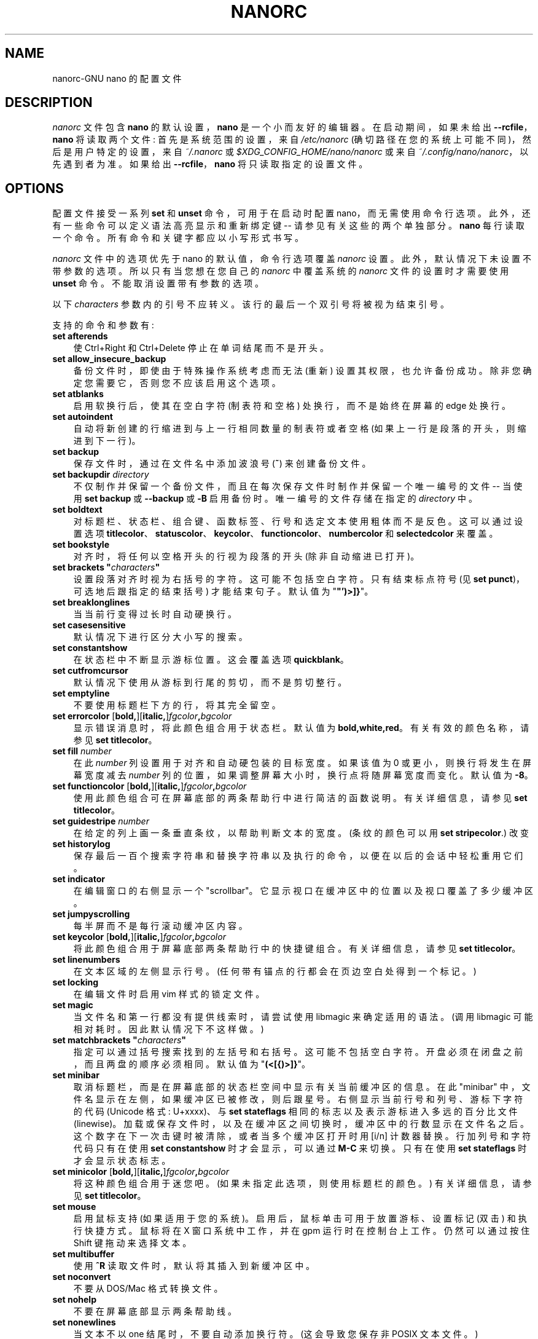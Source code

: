 .\" -*- coding: UTF-8 -*-
.\" Copyright (C) 2003-2011, 2013-2023 Free Software Foundation, Inc.
.\"
.\" This document is dual-licensed.  You may distribute and/or modify it
.\" under the terms of either of the following licenses:
.\"
.\" * The GNU General Public License, as published by the Free Software
.\"   Foundation, version 3 or (at your option) any later version.  You
.\"   should have received a copy of the GNU General Public License
.\"   along with this program.  If not, see
.\"   <https://www.gnu.org/licenses/>.
.\"
.\" * The GNU Free Documentation License, as published by the Free
.\"   Software Foundation, version 1.2 or (at your option) any later
.\"   version, with no Invariant Sections, no Front-Cover Texts, and no
.\"   Back-Cover Texts.  You should have received a copy of the GNU Free
.\"   Documentation License along with this program.  If not, see
.\"   <https://www.gnu.org/licenses/>.
.\"
.\"*******************************************************************
.\"
.\" This file was generated with po4a. Translate the source file.
.\"
.\"*******************************************************************
.TH NANORC 5 "version 7.2" "January 2023" 

.SH NAME
nanorc\-GNU nano 的配置文件

.SH DESCRIPTION
\fInanorc\fP 文件包含 \fBnano\fP 的默认设置，\fBnano\fP 是一个小而友好的编辑器。 在启动期间，如果未给出
\fB\-\-rcfile\fP，\fBnano\fP 将读取两个文件: 首先是系统范围的设置，来自 \fI/etc/nanorc\fP
(确切路径在您的系统上可能不同)，然后是用户特定的设置，来自 \fI~/.nanorc\fP 或
\fI$XDG_CONFIG_HOME/nano/nanorc\fP 或来自 \fI~/.config/nano/nanorc\fP，以先遇到者为准。 如果给出
\fB\-\-rcfile\fP，\fBnano\fP 将只读取指定的设置文件。

.SH OPTIONS
配置文件接受一系列 \fBset\fP 和 \fBunset\fP 命令，可用于在启动时配置 nano，而无需使用命令行选项。
此外，还有一些命令可以定义语法高亮显示和重新绑定键 \-\- 请参见有关这些的两个单独部分。 \fBnano\fP 每行读取一个命令。
所有命令和关键字都应以小写形式书写。
.sp
\fInanorc\fP 文件中的选项优先于 nano 的默认值，命令行选项覆盖 \fInanorc\fP 设置。 此外，默认情况下未设置不带参数的选项。
所以只有当您想在您自己的 \fInanorc\fP 中覆盖系统的 \fInanorc\fP 文件的设置时才需要使用 \fBunset\fP 命令。
不能取消设置带有参数的选项。
.sp
以下 \fIcharacters\fP 参数内的引号不应转义。 该行的最后一个双引号将被视为结束引号。
.sp
支持的命令和参数有:
.TP  3
\fBset afterends\fP
使 Ctrl+Right 和 Ctrl+Delete 停止在单词结尾而不是开头。
.TP 
\fBset allow_insecure_backup\fP
备份文件时，即使由于特殊操作系统考虑而无法 (重新) 设置其权限，也允许备份成功。 除非您确定您需要它，否则您不应该启用这个选项。
.TP 
\fBset atblanks\fP
启用软换行后，使其在空白字符 (制表符和空格) 处换行，而不是始终在屏幕的 edge 处换行。
.TP 
\fBset autoindent\fP
自动将新创建的行缩进到与上一行相同数量的制表符或者空格 (如果上一行是段落的开头，则缩进到下一行)。
.TP 
\fBset backup\fP
保存文件时，通过在文件名中添加波浪号 (\fB~\fP) 来创建备份文件。
.TP 
\fBset backupdir \fP\fIdirectory\fP
不仅制作并保留一个备份文件，而且在每次保存文件时制作并保留一个唯一编号的文件 \-\- 当使用 \fBset backup\fP 或 \fB\-\-backup\fP 或
\fB\-B\fP 启用备份时。 唯一编号的文件存储在指定的 \fIdirectory\fP 中。
.TP 
\fBset boldtext\fP
对标题栏、状态栏、组合键、函数标签、行号和选定文本使用粗体而不是反色。 这可以通过设置选项
\fBtitlecolor\fP、\fBstatuscolor\fP、\fBkeycolor\fP、\fBfunctioncolor\fP、\fBnumbercolor\fP 和
\fBselectedcolor\fP 来覆盖。
.TP 
\fBset bookstyle\fP
对齐时，将任何以空格开头的行视为段落的开头 (除非自动缩进已打开)。
.TP 
\fBset brackets "\fP\fIcharacters\fP\fB"\fP
设置段落对齐时视为右括号的字符。 这可能不包括空白字符。 只有结束标点符号 (见 \fBset punct\fP)，可选地后跟指定的结束括号) 才能结束句子。
默认值为 "\fB"')>]}\fP"。
.TP 
\fBset breaklonglines\fP
当当前行变得过长时自动硬换行。
.TP 
\fBset casesensitive\fP
默认情况下进行区分大小写的搜索。
.TP 
\fBset constantshow\fP
在状态栏中不断显示游标位置。 这会覆盖选项 \fBquickblank\fP。
.TP 
\fBset cutfromcursor\fP
默认情况下使用从游标到行尾的剪切，而不是剪切整行。
.TP 
\fBset emptyline\fP
不要使用标题栏下方的行，将其完全留空。
.TP 
\fBset errorcolor \fP[\fBbold,\fP][\fBitalic,\fP]\fIfgcolor\fP\fB,\fP\fIbgcolor\fP
显示错误消息时，将此颜色组合用于状态栏。 默认值为 \fBbold,white,red\fP。 有关有效的颜色名称，请参见 \fBset titlecolor\fP。
.TP 
\fBset fill \fP\fInumber\fP
在此 \fInumber\fP 列设置用于对齐和自动硬包装的目标宽度。 如果该值为 0 或更小，则换行将发生在屏幕宽度减去 \fInumber\fP
列的位置，如果调整屏幕大小时，换行点将随屏幕宽度而变化。 默认值为 \fB\-8\fP。
.TP 
\fBset functioncolor \fP[\fBbold,\fP][\fBitalic,\fP]\fIfgcolor\fP\fB,\fP\fIbgcolor\fP
使用此颜色组合可在屏幕底部的两条帮助行中进行简洁的函数说明。 有关详细信息，请参见 \fBset titlecolor\fP。
.TP 
\fBset guidestripe \fP\fInumber\fP
在给定的列上画一条垂直条纹，以帮助判断文本的宽度。 (条纹的颜色可以用 \fBset stripecolor\fP.) 改变
.TP 
\fBset historylog\fP
保存最后一百个搜索字符串和替换字符串以及执行的命令，以便在以后的会话中轻松重用它们。
.TP 
\fBset indicator\fP
在编辑窗口的右侧显示一个 "scrollbar"。 它显示视口在缓冲区中的位置以及视口覆盖了多少缓冲区。
.TP 
\fBset jumpyscrolling\fP
每半屏而不是每行滚动缓冲区内容。
.TP 
\fBset keycolor \fP[\fBbold,\fP][\fBitalic,\fP]\fIfgcolor\fP\fB,\fP\fIbgcolor\fP
将此颜色组合用于屏幕底部两条帮助行中的快捷键组合。 有关详细信息，请参见 \fBset titlecolor\fP。
.TP 
\fBset linenumbers\fP
在文本区域的左侧显示行号。 (任何带有锚点的行都会在页边空白处得到一个标记。)
.TP 
\fBset locking\fP
在编辑文件时启用 vim 样式的锁定文件。
.TP 
\fBset magic\fP
当文件名和第一行都没有提供线索时，请尝试使用 libmagic 来确定适用的语法。 (调用 libmagic 可能相对耗时。因此默认情况下不这样做。)
.TP 
\fBset matchbrackets "\fP\fIcharacters\fP\fB"\fP
指定可以通过括号搜索找到的左括号和右括号。 这可能不包括空白字符。 开盘必须在闭盘之前，而且两盘的顺序必须相同。 默认值为
"\fB(<[{)>]}\fP"。
.TP 
\fBset minibar\fP
取消标题栏，而是在屏幕底部的状态栏空间中显示有关当前缓冲区的信息。 在此 "minibar" 中，文件名显示在左侧，如果缓冲区已被修改，则后跟星号。
右侧显示当前行号和列号、游标下字符的代码 (Unicode 格式: U+xxxx)、与 \fBset stateflags\fP
相同的标志以及表示游标进入多远的百分比文件 (linewise)。 加载或保存文件时，以及在缓冲区之间切换时，缓冲区中的行数显示在文件名之后。
这个数字在下一次击键时被清除，或者当多个缓冲区打开时用 [i/n] 计数器替换。 行加列号和字符代码只有在使用 \fBset constantshow\fP
时才会显示，可以通过 \fBM\-C\fP 来切换。 只有在使用 \fBset stateflags\fP 时才会显示状态标志。
.TP 
\fBset minicolor \fP[\fBbold,\fP][\fBitalic,\fP]\fIfgcolor\fP\fB,\fP\fIbgcolor\fP
将这种颜色组合用于迷您吧。 (如果未指定此选项，则使用标题栏的颜色。) 有关详细信息，请参见 \fBset titlecolor\fP。
.TP 
\fBset mouse\fP
启用鼠标支持 (如果适用于您的系统)。 启用后，鼠标单击可用于放置游标、设置标记 (双击) 和执行快捷方式。 鼠标将在 X 窗口系统中工作，并在 gpm
运行时在控制台上工作。 仍然可以通过按住 Shift 键拖动来选择文本。
.TP 
\fBset multibuffer\fP
使用 \fB^R\fP 读取文件时，默认将其插入到新缓冲区中。
.TP 
\fBset noconvert\fP
不要从 DOS/Mac 格式转换文件。
.TP 
\fBset nohelp\fP
不要在屏幕底部显示两条帮助线。
.TP 
\fBset nonewlines\fP
当文本不以 one 结尾时，不要自动添加换行符。 (这会导致您保存非 POSIX 文本文件。)
.TP 
\fBset nowrap\fP
已弃用的选项，因为它已成为默认设置。 需要时，请改用 \fBunset breaklonglines\fP。
.TP 
\fBset numbercolor \fP[\fBbold,\fP][\fBitalic,\fP]\fIfgcolor\fP\fB,\fP\fIbgcolor\fP
将此颜色组合用于行号。 有关详细信息，请参见 \fBset titlecolor\fP。
.TP 
\fBset operatingdir \fP\fIdirectory\fP
\fBnano\fP 只会读写 \fIdirectory\fP 及其子目录中的文件。 此外，当前目录更改为此处，因此从该目录插入文件。
默认情况下，操作目录特性是关闭的。
.TP 
\fBset positionlog\fP
在编辑会话之间保存文件的游标位置。 为 200 个最近编辑的文件记住游标位置。
.TP 
\fBset preserve\fP
保留 XON 和 XOFF 键 (\fB^Q\fP 和 \fB^S\fP)。
.TP 
\fBset promptcolor \fP[\fBbold,\fP][\fBitalic,\fP]\fIfgcolor\fP\fB,\fP\fIbgcolor\fP
将此颜色组合用于提示栏。 (如果未指定此选项，则使用标题栏的颜色。) 有关详细信息，请参见 \fBset titlecolor\fP。
.TP 
\fBset punct "\fP\fIcharacters\fP\fB"\fP
设置段落对齐时视为结束标点符号的字符。 这可能不包括空白字符。 只有指定的结束标点符号，可选地后跟结束括号 (见
\fBbrackets\fP)，可以结束句子。 默认值为 "\fB!.?\fP"。
.TP 
\fBset quickblank\fP
使状态栏消息在 1 次击键后消失，而不是 20 次后消失。 请注意，选项 \fBconstantshow\fP 会覆盖它。 When option
\fBminibar\fP or \fBzero\fP is in effect, \fBquickblank\fP makes a message disappear
after 0.8 seconds instead of after the default 1.5 seconds.
.TP 
\fBset quotestr "\fP\fIregex\fP\fB"\fP
设置用于匹配行的引用部分的正则表达式。 默认值为 "\fB^([\ \et]*([!#%:;>|}]|//))+\fP"。 (请注意，\fB\et\fP
代表一个实际的制表符。) 这使得在撰写电子邮件时重新调整引用文本块以及在编写源代码时重新包装行注释块成为可能。
.TP 
\fBset rawsequences\fP
直接解释转义序列，而不是让 \fBncurses\fP 翻译它们。 (如果您需要此选项才能使某些密钥正常工作，则意味着所使用的 terminfo
终端描述与终端的实际行为不完全匹配。例如，当您通过 ssh 进入 BSD 机器时，可能会发生这种情况。) 使用此选项禁用 \fBnano\fP's 鼠标支持。
.TP 
\fBset rebinddelete\fP
以不同方式解释 Delete 和 Backspace 键，以便 Backspace 和 Delete 都能正常工作。 只有当您的系统上
Backspace 的作用类似于 Delete 或 Delete 的作用类似于 Backspace 时，您才应使用此选项。
.TP 
\fBset regexp\fP
默认情况下进行正则表达式搜索。 \fBnano\fP 中的正则表达式属于扩展类型 (ERE)。
.TP 
\fBset saveonexit\fP
退出 (\fB^X\fP) 时自动保存更改的缓冲区; 不要提示。
.TP 
\fBset scrollercolor \fP\fIfgcolor\fP\fB,\fP\fIbgcolor\fP
将此颜色组合用于指标别名 "scrollbar"。 (在链接到早于 0.55 版本的 libvte 的最终模拟器上，在此处使用背景颜色无法正常工作。)
有关更多详细信息，请参见 \fBset titlecolor\fP。
.TP 
\fBset selectedcolor \fP[\fBbold,\fP][\fBitalic,\fP]\fIfgcolor\fP\fB,\fP\fIbgcolor\fP
将此颜色组合用于所选文本。 有关详细信息，请参见 \fBset titlecolor\fP。
.TP 
\fBset showcursor\fP
将游标放在文件浏览器中突出显示的项目上，并在帮助查看器中显示游标，以帮助盲文用户和视力不佳的人。
.TP 
\fBset smarthome\fP
让 Home 键更智能。 当 Home 在一行中非空白字符的开头以外的任何地方按下时，游标将跳到该开头 (向前或向后)。
如果游标已经在该位置，它将跳转到该行的真正开头。
.TP 
\fBset softwrap\fP
在多个屏幕行上显示超过屏幕宽度的行。 (您可以通过同时使用 \fBset atblanks\fP.) 使这种软包装发生在空白处，而不是粗鲁地出现在屏幕的
edge 处
.TP 
\fBset speller "\fP\fIprogram\fP [\fIargument \fP...]\fB"\fP
使用给定的 \fIprogram\fP 进行拼写检查和更正，而不是使用调用 \fBhunspell\fP(1) 或 \fBspell\fP(1) 的内置校正器。
.TP 
\fBset spotlightcolor \fP[\fBbold,\fP][\fBitalic,\fP]\fIfgcolor\fP\fB,\fP\fIbgcolor\fP
使用此颜色组合突出显示搜索匹配项。 默认值为 \fBblack,lightyellow\fP。 有关有效的颜色名称，请参见 \fBset titlecolor\fP。
.TP 
\fBset stateflags\fP
使用屏幕的右上角显示一些状态标志: 自动缩进时为 \fBI\fP，标记打开时为 \fBM\fP，硬换行时为 \fBL\fP (打断长行)，录制宏时为 \fBR\fP，软缩进时为
\fBS\fP 包装。 修改缓冲区时，标题栏中央的文件名后会显示一个星号 (\fB*\fP)。
.TP 
\fBset statuscolor \fP[\fBbold,\fP][\fBitalic,\fP]\fIfgcolor\fP\fB,\fP\fIbgcolor\fP
将此颜色组合用于状态栏。 有关详细信息，请参见 \fBset titlecolor\fP。
.TP 
\fBset stripecolor \fP[\fBbold,\fP][\fBitalic,\fP]\fIfgcolor\fP\fB,\fP\fIbgcolor\fP
将此颜色组合用于垂直引导条纹。 有关详细信息，请参见 \fBset titlecolor\fP。
.TP 
\fBset tabsize \fP\fInumber\fP
使用 \fInumber\fP 列的制表符大小。 \fInumber\fP 的值必须大于 0。 默认值为 \fB8\fP。
.TP 
\fBset tabstospaces\fP
将每个键入的制表符转换为空格 \-\- 转换为该位置的制表符将占用的空格数。
.TP 
\fBset titlecolor \fP[\fBbold,\fP][\fBitalic,\fP]\fIfgcolor\fP\fB,\fP\fIbgcolor\fP
将此颜色组合用于标题栏。 前景色和背景色的有效名称是:
\fBred\fP、\fBgreen\fP、\fBblue\fP、\fBmagenta\fP、\fByellow\fP、\fBcyan\fP、\fBwhite\fP 和 \fBblack\fP。
这八个名称中的每一个都可以以单词 \fBlight\fP 为前缀，以获得该颜色的更亮版本。 \fBgrey\fP 或 \fBgray\fP 可用作
\fBlightblack\fP 的同义词。 在可以做至少 256 种颜色的最终模拟器上，其他有效 (但不可前缀) 颜色名称是:
\fBpink\fP、\fBpurple\fP、\fBmauve\fP、\fBlagoon\fP、\fBmint\fP、\fBlime\fP、\fBpeach\fP、\fBorange\fP、\fBlatte\fP、\fBrosy\fP、\fBbeet\fP、\fBplum\fP、\fBsea\fP、\fBsky\fP、\fBslate\fP,
\fBteal\fP, \fBsage\fP, \fBbrown\fP, \fBocher\fP, \fBsand\fP, \fBtawny\fP, \fBbrick\fP,
\fBcrimson\fP, and \fBnormal\fP\-\- 其中 \fBnormal\fP 表示默认的前景色或背景色。 在此类仿真器上，颜色也可以指定为前缀为
\fB#\fP 的三位十六进制数，这些数字分别代表红色、绿色和蓝色的数量。 这告诉 \fBnano\fP 从可用调色板中选择接近给定值的颜色。

"\fIfgcolor\fP" 或 "\fB,\fP\fIbgcolor\fP" 中的任何一个都可以省略，并且可以在这对之前加上 \fBbold\fP 或者 \fBitalic\fP
(用逗号分隔) 以获得粗体或者倾斜字体，如果您的终端可以做到这些。
.TP 
\fBset trimblanks\fP
当发生自动硬换行或文本对齐时，从换行中删除尾随空格。
.TP 
\fBset unix\fP
默认以 Unix 格式保存文件。 这会覆盖 nano 以其具有的格式保存文件的默认行为。 (当您还使用 \fBset noconvert\fP.)
时，此选项无效
.TP 
\fBset whitespace "\fP\fIcharacters\fP\fB"\fP
设置用于指示制表符和空格存在的两个字符。 它们必须是单列字符。 UTF\-8 语言环境的默认对是 "\fB\[Fc]\[md]\fP"，其他语言环境的默认对是
"\fB>.\fP"。
.TP 
\fBset wordbounds\fP
通过将标点符号视为单词的一部分来以不同方式检测单词边界。
.TP 
\fBset wordchars "\fP\fIcharacters\fP\fB"\fP
指定哪些其他字符 (除了正常的字母数字字符) 应被视为单词的一部分。 使用此选项时，您可能想要取消设置 \fBwordbounds\fP。
.TP 
\fBset zap\fP
让未修改的 Backspace 或 Delete 擦除标记区域 (而不是单个字符，并且不影响 cutbuffer)。
.TP 
\fBset zero\fP
隐藏界面的所有元素 (标题栏、状态栏和帮助行) 并使用终端的所有行来显示缓冲区的内容。 状态栏仅在有重要消息时出现，并在 1.5
秒后或下一次击键时消失。 使用 \fBM\-Z\fP 可以切换标题栏和状态栏。 带有 \fBM\-X\fP 的帮助行。

.SH NOTES
选项 \fBset suspendable\fP 已被删除。 默认情况下启用暂停，可通过 \fB^T^Z\fP 访问。 (如果您想要一个普通的 \fB^Z\fP 来暂停
nano，请将 \fBbind ^Z suspend main\fP 添加到您的 nanorc。)

.SH "SYNTAX HIGHLIGHTING"
为文件的不同语法元素着色是通过正则表达式完成的 (请参见下面的 \fBcolor\fP 命令)。
这本质上是不完美的，因为正则表达式不够强大，无法完全解析文件。 尽管如此，正则表达式可以做很多事情，而且制作起来也很容易，所以非常适合像 \fBnano\fP
这样的小编辑器。
.sp
\fBnano\fP 中的所有正则表达式都是 POSIX 扩展正则表达式。 这意味着 \fB.\fP、\fB?\fP、\fB*\fP、\fB+\fP、\fB^\fP、\fB$\fP
和其他几个字符是特殊字符。 句点 \fB.\fP 匹配任意单个字符，\fB?\fP 表示前面的项是可选的，\fB*\fP 表示前面的项可以匹配零次或多次，\fB+\fP
表示前面的项必须匹配一次或多次，\fB^\fP 匹配一行的开头，\fB$\fP 匹配词尾，\fB\e<\fP 匹配词首，\fB\e>\fP 词尾，\fB\es\fP
匹配空格。 这也意味着向前看和向后看是不可能的。 完整的解释可以在 GNU grep: \fBman grep\fP 的手册页中找到。
.sp
\fBnanorc\fP 文件中的每个正则表达式都应该用双引号 (\fB""\fP) 括起来。 多个正则表达式可以通过用空格分隔在一行中彼此跟随。
这意味着正则表达式不能包含后跟空格的双引号。 当您在正则表达式中需要此组合时，双引号或空格应放在方括号 (\fB[]\fP) 之间。
.sp
对于每种文件，可以通过以下命令定义单独的语法:
.TP 
\fBsyntax\fP\fI name \fP[\fB"\fP\fIfileregex\fP\fB" \fP...]
使用此 \fIname\fP 开始语法定义。 所有后续 \fBcolor\fP 和其他此类命令都将添加到此语法中，直到遇到新的 \fBsyntax\fP 命令。
.sp
运行 \fBnano\fP 时，如果当前文件名与扩展正则表达式 \fIfileregex\fP 匹配，则此语法将自动激活。 或者可以使用 \fB\-Y\fP 或
\fB\-\-syntax\fP 命令行选项后跟 \fIname\fP 显式激活语法。
.sp
语法 \fBdefault\fP 很特殊: 它不需要 \fIfileregex\fP，并且适用于不匹配任何语法正则表达式的文件。 保留语法 \fBnone\fP;
在命令行上指定它与根本没有语法相同。
.TP 
\fBheader "\fP\fIregex\fP\fB" \fP...
如果从所有定义的语法中没有 \fIfileregex\fP 匹配，则将此 \fIregex\fP (或正则表达式)
与当前文件的第一行进行比较，以确定是否应将此语法用于它。
.TP 
\fBmagic "\fP\fIregex\fP\fB" \fP...
如果没有 \fIfileregex\fP 匹配，也没有 \fBheader\fP regex 匹配，则将此 \fIregex\fP (或正则表达式) 与查询
\fBmagic\fP 数据库中有关当前文件的结果进行比较，以确定是否应该对其使用此语法。 (此功能仅在系统上安装了 \fBlibmagic\fP
时有效，否则将被忽略。)
.TP 
\fBformatter\fP\fI program \fP[\fIargument \fP...]
对当前缓冲区的全部内容运行给定的 \fIprogram\fP。
.TP 
\fBlinter\fP\fI program \fP[\fIargument \fP...]
使用给定的 \fIprogram\fP 对当前缓冲区运行语法检查。
.TP 
\fBcomment "\fP\fIstring\fP\fB"\fP
使用给定的 \fIstring\fP 来注释和取消注释行。 如果字符串包含竖，字符串，或竖，字符串，字符 (\fB|\fP)，则指定括号式注释;
例如，"\fB/*|*/\fP" 用于 CSS 文件。 竖线之前的字符添加到行的前面，竖线之后的字符追加到行的末尾。
如果不存在管道字符，则在前面加上完整的字符串; 例如，"\fB#\fP" 代表 Python 文件。 如果指定了空双引号，则禁用
comment/uncomment 函数; 例如，"" 表示 JSON。 默认值为 "\fB#\fP"。
.TP 
\fBtabgives "\fP\fIstring\fP\fB"\fP
使 <Tab> 密钥产生给定的 \fIstring\fP。 对于像 Python 这样只想看到缩进空格的语言很有用。 这会覆盖
\fBtabstospaces\fP 选项的设置。
.TP 
\fBcolor \fP[\fBbold,\fP][\fBitalic,\fP]\fIfgcolor\fP\fB,\fP\fIbgcolor\fP\fB "\fP\fIregex\fP\fB" \fP...
使用给定的前景色和背景色绘制与扩展正则表达式 \fIregex\fP 匹配的所有文本片段，必须至少指定其中一种。 有效的颜色名称是:
\fBred\fP、\fBgreen\fP、\fBblue\fP、\fBmagenta\fP、\fByellow\fP、\fBcyan\fP、\fBwhite\fP 和 \fBblack\fP。
这八个名称中的每一个都可以以单词 \fBlight\fP 为前缀，以获得该颜色的更亮版本。 \fBgrey\fP 或 \fBgray\fP 可用作
\fBlightblack\fP 的同义词。 在可以做至少 256 种颜色的最终模拟器上，其他有效 (但不可前缀) 颜色名称是:
\fBpink\fP、\fBpurple\fP、\fBmauve\fP、\fBlagoon\fP、\fBmint\fP、\fBlime\fP、\fBpeach\fP、\fBorange\fP、\fBlatte\fP、\fBrosy\fP、\fBbeet\fP、\fBplum\fP、\fBsea\fP、\fBsky\fP、\fBslate\fP,
\fBteal\fP, \fBsage\fP, \fBbrown\fP, \fBocher\fP, \fBsand\fP, \fBtawny\fP, \fBbrick\fP,
\fBcrimson\fP, and \fBnormal\fP\-\- 其中 \fBnormal\fP 表示默认的前景色或背景色。 在此类仿真器上，颜色也可以指定为前缀为
\fB#\fP 的三位十六进制数，这些数字分别代表红色、绿色和蓝色的数量。 这告诉 \fBnano\fP 从可用调色板中选择接近给定值的颜色。

颜色对可以在 \fBbold\fP 或者 \fBitalic\fP 之前 (用逗号分隔) 以获得粗体或者倾斜字体，如果您的终端可以做到这些。
.sp
所有着色命令都按照指定的顺序应用，这意味着后面的命令可以重新着色之前着色的内容。
.TP 
\fBicolor \fP[\fBbold,\fP][\fBitalic,\fP]\fIfgcolor\fP\fB,\fP\fIbgcolor\fP\fB "\fP\fIregex\fP\fB" \fP...
同上，只是匹配不区分大小写。
.TP 
\fBcolor \fP[\fBbold,\fP][\fBitalic,\fP]\fIfgcolor\fP\fB,\fP\fIbgcolor\fP\fB start="\fP\fIfromrx\fP\fB" end="\fP\fItorx\fP\fB"\fP
使用给定的前景色和背景色绘制所有开头与扩展正则表达式 \fIfromrx\fP 匹配且结尾与扩展正则表达式 \fItorx\fP
匹配的文本片段，必须至少指定其中一种。 这意味着，在 \fIfromrx\fP 的初始实例之后，直到 \fItorx\fP 的第一个实例的所有文本都将被着色。
这允许语法突出显示跨越多行。
.TP 
\fBicolor \fP[\fBbold,\fP][\fBitalic,\fP]\fIfgcolor\fP\fB,\fP\fIbgcolor\fP\fB start="\fP\fIfromrx\fP\fB" end="\fP\fItorx\fP\fB"\fP
同上，只是匹配不区分大小写。
.TP 
\fBinclude "\fP\fIsyntaxfile\fP\fB"\fP
从 \fIsyntaxfile\fP 中读入独立的颜色语法。 请注意，\fIsyntaxfile\fP 可能只包含上述命令，从 \fBsyntax\fP 到
\fBicolor\fP。
.TP 
\fBextendsyntax\fP\fI name command argument \fP...
使用另一个 \fIcommand\fP 扩展先前定义为 \fIname\fP 的语法。 这允许将新的
\fBcolor\fP、\fBicolor\fP、\fBheader\fP、\fBmagic\fP、\fBformatter\fP、\fBlinter\fP、\fBcomment\fP 或
\fBtabgives\fP 命令添加到一个已经定义的语法中 \-\- 当您想稍微改进一个系统安装文件 (通常是不可写)。

.SH "REBINDING KEYS"
可以通过以下三个命令更改键绑定:
.RS 3
.TP 
\fBbind\fP\fI key function menu\fP
将给定的 \fIkey\fP 重新绑定到给定的 \fImenu\fP 中的给定的 \fIfunction\fP (或者在使用 \fBall\fP 时存在函数的所有菜单中)。
.TP 
\fBbind\fP\fI key \fP\fB"\fP\fIstring\fP\fB"\fP\fI menu\fP
使给定的 \fIkey\fP 在给定的 \fImenu\fP 中产生给定的 \fIstring\fP (或在使用 \fBall\fP 时在该键存在的所有菜单中)。
除了字面量文本或者控制代码，\fIstring\fP 可能在大括号之间包含函数名称。 当键入键时将调用这些函数。 要包含字面量开口大括号，请使用
\fB{{}\fP。
.TP 
\fBunbind\fP\fI key menu\fP
将给定的 \fIkey\fP 与给定的 \fImenu\fP (或使用 \fBall\fP 时存在该键的所有菜单) 解除绑定。
.RE
.sp
请注意，\fBbind \fP\fIkey\fP \fB"{\fP\fIfunction\fP\fB}"\fP \fImenu\fP 等同于 \fBbind \fP\fIkey\fP
\fIfunction\fP \fImenu\fP，除了对于后一种形式，\fBnano\fP 将在启动时检查给定 \fImenu\fP 中 \fIfunction\fP 的可用性
(如果不存在则报告错误)，而对于第一个表单 \fBnano\fP 将在执行时检查 \fIfunction\fP 是否存在，但不会检查它在当前菜单中是否有意义。
用户必须注意花括号 (或它们的任何序列) 之间的函数名称是合适的。 如果不是，可能会导致奇怪的行为。

.TP 
The format of \fIkey\fP should be one of:
.RS 3
.TP  7
\fB^\fP\fIX\fP
其中 \fIX\fP 是拉丁字母，或几个 ASCII 字符 (@、]、\e、^、_) 之一，或单词 "Space"。 示例: ^C。
.TP 
\fBM\-\fP\fIX\fP
其中 \fIX\fP 是除 [之外的任何 ASCII 字符，或单词 "Space"。 示例: M\-8。
.TP 
\fBSh\-M\-\fP\fIX\fP
其中 \fIX\fP 是一个拉丁字母。 示例: Sh\-MU。 默认情况下，每个 Meta + 字母击键与相应的 Shift+Meta + 字母相同。
但是，当进行任何 Shift+Meta 绑定时，对于所有字母，情况将不再如此。
.TP 
\fBF\fP\fIN\fP
其中 \fIN\fP 是 1 到 24 之间的数值。 示例: F10。 (通常，\fBF13\fP 到 \fBF24\fP 可以通过 Shift 键入为 \fBF1\fP 到
\fBF12\fP。)
.TP 
\fBIns\fP or \fBDel\fP.
.RE
.sp
重新绑定 \fB^M\fP (Enter) 或 \fB^I\fP (Tab) 可能不是一个好主意。 重新绑定 \fB^[\fP (Esc)
是不可能的，因为它的键码是元击键和转义序列的起始字节。 无法重新绑定任何专用的游标移动键 (箭头、Home、End、PageUp 和
PageDown)。 在某些终端上，不可能重新绑定 \fB^H\fP (除非使用 \fB\-\-raw\fP)，因为它的键码与 Backspace 键的键码相同。

.TP 
Valid \fIfunction\fP names to be bound are:
.RS 3
.TP  2
\fBhelp\fP
调用帮助查看器。
.TP 
\fBcancel\fP
取消当前命令。
.TP 
\fBexit\fP
从程序中退出 (或从帮助查看器或文件浏览器中退出)。
.TP 
\fBwriteout\fP
将当前缓冲区写入磁盘，询问名称。
.TP 
\fBsavefile\fP
在不提示的情况下将当前文件写入磁盘。
.TP 
\fBinsert\fP
将文件插入当前缓冲区 (在当前游标位置)，或在设置选项 \fBmultibuffer\fP 时插入新缓冲区。
.TP 
\fBwhereis\fP
开始向前搜索当前缓冲区中的文本 \-\- 或者在文件浏览器中搜索与当前列表中的字符串匹配的文件名。
.TP 
\fBwherewas\fP
开始向后搜索当前缓冲区中的文本 \-\- 或者在文件浏览器中搜索与当前列表中的字符串匹配的文件名。
.TP 
\fBfindprevious\fP
向后搜索下一个匹配项。
.TP 
\fBfindnext\fP
向前搜索下一个匹配项。
.TP 
\fBreplace\fP
以交互方式替换当前缓冲区中的文本。
.TP 
\fBcut\fP
剪切并存储当前行 (或标记区域)。
.TP 
\fBcopy\fP
复制当前行 (或标记区域) 而不删除它。
.TP 
\fBpaste\fP
将当前存储的文本粘贴到当前游标位置的当前缓冲区中。
.TP 
\fBzap\fP
丢弃当前行 (或标记区域)。 (此函数默认绑定 <Meta+Delete>.)
.TP 
\fBchopwordleft\fP
从游标位置删除到前一个单词的开头。 (这个函数默认绑定到 <Shift+Ctrl+Delete>，如果您的最终端为
<Ctrl+Backspace> 生成 \fB^H\fP，您可以通过重新绑定 \fB^H\fP 到这个函数来让
<Ctrl+Backspace> 删除游标左边的单词。)
.TP 
\fBchopwordright\fP
从游标位置删除到下一个单词的开头。 (此函数默认绑定 <Ctrl+Delete>.)
.TP 
\fBcutrestoffile\fP
剪切从游标位置到缓冲区末尾的所有文本。
.TP 
\fBmark\fP
在当前位置设置标记，开始选择文本。 或者，当它被设置时，取消设置标记。
.TP 
\fBlocation\fP
报告游标在缓冲区中的当前位置: 行、列和字符位置。
.TP 
\fBwordcount\fP
计算并在状态栏上报告当前缓冲区 (或标记区域) 中的行数、单词数和字符数。
.TP 
\fBexecute\fP
提示执行程序。 程序的输出将被插入到当前缓冲区 (或在切换 \fBM\-F\fP 时插入到新缓冲区)。
.TP 
\fBspeller\fP
调用拼写检查程序，可以是默认的 \fBhunspell\fP(1) 或 GNU \fBspell\fP(1)，也可以是 \fB\-\-speller\fP 或 \fBset speller\fP 定义的程序。
.TP 
\fBformatter\fP
调用全缓冲区处理程序 (如果活动语法定义了一个)。 (当前缓冲区被写入临时文件，程序在其上运行，然后临时文件被读回，替换缓冲区的内容。)
.TP 
\fBlinter\fP
调用语法检查程序 (如果活动语法定义了一个)。 如果此程序生成 "filename:linenum:charnum: some message"
形式的行，则游标将放在上述文件中的指示位置，同时在状态栏上显示 "some message"。 您可以使用 <PgUp> 和
<PgDn> 在消息之间移动，并使用 \fB^C\fP 或 <Enter> 离开 linting 模式。
.TP 
\fBjustify\fP
对齐当前段落 (或标记区域)。 一个段落是一组连续的行，除了可能的第一行之外，所有行都具有相同的缩进。
段落的开头由这个具有不同缩进的单独行或由前面的空行检测。
.TP 
\fBfulljustify\fP
对齐整个当前缓冲区 (或标记区域)。
.TP 
\fBindent\fP
缩进 (向右移动) 当前行或标记的行。
.TP 
\fBunindent\fP
取消缩进 (向左移动) 当前行或标记的行。
.TP 
\fBcomment\fP
使用活动语法中指定的注释样式注释或取消注释当前行或标记的行。
.TP 
\fBcomplete\fP
将游标前的片段 (如果可能) 完成为在当前缓冲区中其他地方找到的完整单词。
.TP 
\fBleft\fP
向左移动一个位置 (在编辑器或浏览器中)。
.TP 
\fBright\fP
向右移动一个位置 (在编辑器或浏览器中)。
.TP 
\fBup\fP
排成一行 (在编辑器或浏览器中)。
.TP 
\fBdown\fP
向下一行 (在编辑器或浏览器中)。
.TP 
\fBscrollup\fP
如果可能，将视口向上滚动一行 (意味着文本向下滑动)，同时将游标保持在相同的文本位置。 (此函数默认绑定到 <Alt+Up>。如果
<Alt+Up> 在您的 Linux 控制台上什么都不做，请参见常见问题解答:
.UR https://nano\-editor.org/dist/latest/faq.html#4.1
.UE .)
.TP 
\fBscrolldown\fP
如果可能，将视口向下滚动一行 (意味着文本向上滑动)，同时将游标保持在相同的文本位置。 (此函数默认绑定 <Alt+Down>.)
.TP 
\fBcenter\fP
将游标所在的行滚动到屏幕中间。
.TP 
\fBprevword\fP
将游标移动到前一个单词的开头。
.TP 
\fBnextword\fP
将游标移动到下一个单词的开头。
.TP 
\fBhome\fP
将游标移动到当前行的开头。
.TP 
\fBend\fP
将游标移动到当前行的末尾。
.TP 
\fBbeginpara\fP
将游标移动到当前段落的开头。
.TP 
\fBendpara\fP
将游标移动到当前段落的末尾。
.TP 
\fBprevblock\fP
将游标移动到当前或前一个文本块的开头。 (块由一个或多个空行分隔。)
.TP 
\fBnextblock\fP
将游标移动到下一个文本块的开头。
.TP 
\fBpageup\fP
上升一屏。
.TP 
\fBpagedown\fP
向下一屏。
.TP 
\fBfirstline\fP
转到文件的第一行。
.TP 
\fBlastline\fP
转到文件的最后一行。
.TP 
\fBgotoline\fP
转到特定行 (如果指定，则转到列)。 Negative 数字从文件末尾 (和行尾) 开始计数。
.TP 
\fBfindbracket\fP
将游标移动到与游标下的 (pairs) 匹配的方括号 (或大括号或圆括号等)。 请参见 \fBset matchbrackets\fP。
.TP 
\fBanchor\fP
在当前行放置一个锚点，或者在已经存在时将其移除。 (当行号被激活时，锚是可见的。)
.TP 
\fBprevanchor\fP
转到当前行之前的第一个锚点。
.TP 
\fBnextanchor\fP
转到当前行之后的第一个锚点。
.TP 
\fBprevbuf\fP
当多个缓冲区打开时，切换到前一个缓冲区的 editing/viewing。
.TP 
\fBnextbuf\fP
当多个缓冲区打开时，切换到下一个缓冲区 editing/viewing。
.TP 
\fBverbatim\fP
将下一个击键逐字插入文件，或在键入十六进制数字时开始 Unicode 输入。
.TP 
\fBtab\fP
在当前游标位置插入一个制表符。
.TP 
\fBenter\fP
在当前行下方插入一个新行。
.TP 
\fBdelete\fP
删除游标下的字符。
.TP 
\fBbackspace\fP
删除游标前的字符。
.TP 
\fBrecordmacro\fP
开始记录击键 \- 击键存储为宏。 已经录制时，录制停止。
.TP 
\fBrunmacro\fP
重播上次录制宏的击键。
.TP 
\fBundo\fP
撤消上次执行的文本操作 (添加文本、删除文本等)。
.TP 
\fBredo\fP
重做上次撤消的操作 (即撤消撤消操作)。
.TP 
\fBrefresh\fP
刷新屏幕。
.TP 
\fBsuspend\fP
暂停编辑器并将控制返回给 shell (直到您告诉进程使用 \fBfg\fP) 恢复执行。
.TP 
\fBcasesens\fP
切换 searching/replacing 是忽略还是尊重给定字符的大小写。
.TP 
\fBregexp\fP
切换 searching/replacing 是使用字面量字符串还是正则表达式。
.TP 
\fBbackwards\fP
切换 searching/replacing 是向前还是向后。
.TP 
\fBolder\fP
在出现提示时检索先前的 (earlier) 条目。
.TP 
\fBnewer\fP
在出现提示时检索下一个 (later) 条目。
.TP 
\fBflipreplace\fP
在搜索内容和替换内容之间切换。
.TP 
\fBflipgoto\fP
在搜索文本和定位行号之间切换。
.TP 
\fBflipexecute\fP
在插入文件和执行命令之间切换。
.TP 
\fBflippipe\fP
执行命令时，切换当前缓冲区 (或标记区域) 是否通过管道传输到命令。
.TP 
\fBflipnewbuffer\fP
在插入当前缓冲区和插入新的空缓冲区之间切换。
.TP 
\fBflipconvert\fP
读取文件时，在转换和不转换 DOS/Mac 格式之间切换。 转换是默认的。
.TP 
\fBdosformat\fP
写入文件时，切换到写入 DOS 格式 (CR/LF)。
.TP 
\fBmacformat\fP
写入文件时，切换为写入 Mac 格式。
.TP 
\fBappend\fP
写入文件时，追加到末尾而不是覆盖。
.TP 
\fBprepend\fP
写入文件时，'prepends' (在开头写入) 而不是覆盖。
.TP 
\fBbackup\fP
写入文件时，创建当前文件的备份。
.TP 
\fBdiscardbuffer\fP
当要写入文件时，丢弃当前缓冲区而不保存。 (此函数仅在选项 \fB\-\-saveonexit\fP 生效时默认绑定。)
.TP 
\fBbrowser\fP
启动文件浏览器 (在读取文件和写出菜单中)，允许从列表中选择文件。
.TP 
\fBgotodir\fP
转到要指定的目录，允许浏览文件系统中的任何位置。
.TP 
\fBfirstfile\fP
使用文件浏览器时转到列表中的第一个文件。
.TP 
\fBlastfile\fP
使用文件浏览器时转到列表中的最后一个文件。
.TP 
\fBnohelp\fP
切换屏幕底部两行键绑定列表的存在。 (这个开关很特别: 它在除帮助查看器和 linter 之外的所有菜单中都可用。所有其他开关仅在主菜单中可用。)
.TP 
\fBzero\fP
切换标题栏和状态栏的存在。
.TP 
\fBconstantshow\fP
切换当前行、列和字符位置的常量显示。
.TP 
\fBsoftwrap\fP
在多个屏幕行上切换超长行的显示。
.TP 
\fBlinenumbers\fP
切换文本前面行号的显示。
.TP 
\fBwhitespacedisplay\fP
切换空白的显示。
.TP 
\fBnosyntax\fP
切换语法突出显示。
.TP 
\fBsmarthome\fP
切换 Home 键的智能程度。
.TP 
\fBautoindent\fP
切换新创建的行是否包含与前一行相同数量的前导空格 \-\- 或者如果前一行是段落的开头，则是否包含与下一行相同的前导空格。
.TP 
\fBcutfromcursor\fP
切换剪切文本是剪切整行还是仅从当前游标位置剪切到行尾。
.TP 
\fBbreaklonglines\fP
切换是否将长行硬包装到下一行。 (此函数的旧名称 'nowrap' 已弃用。)
.TP 
\fBtabstospaces\fP
切换是否将键入的制表符转换为空格。
.TP 
\fBmouse\fP
切换鼠标支持。
.RE

.TP 
Valid \fImenu\fP sections are:
.RS 3
.TP  2
\fBmain\fP
输入和编辑文本的主编辑器窗口。
.TP 
\fBhelp\fP
帮助查看器菜单。
.TP 
\fBsearch\fP
搜索菜单 (AKA whereis)。
.TP 
\fBreplace\fP
`搜索替换` 菜单。
.TP 
\fBreplacewith\fP
`替换为` 菜单，出现在 `搜索以替换` 之后。
.TP 
\fByesno\fP
\&'yesno' 菜单，其中询问 Yes/No/All/Cancel 问题。
.TP 
\fBgotoline\fP
`转到行 (和列) ` 菜单。
.TP 
\fBwriteout\fP
`写入文件` 菜单。
.TP 
\fBinsert\fP
`插入文件` 菜单。
.TP 
\fBbrowser\fP
`文件浏览器` 菜单，用于选择要打开或插入或写入的文件。
.TP 
\fBwhereisfile\fP
文件浏览器中的 `搜索文件` 菜单。
.TP 
\fBgotodir\fP
文件浏览器中的 `转到目录` 菜单。
.TP 
\fBexecute\fP
用于插入来自外部命令的输出，或用于通过外部命令过滤缓冲区 (或标记区域)，或用于执行多个工具之一的菜单。
.TP 
\fBspell\fP
集成拼写检查器的菜单，用户可以在其中编辑拼写错误的单词。
.TP 
\fBlinter\fP
linter 菜单，允许跳转 linting 消息。
.TP 
\fBall\fP
包含所有菜单的特殊名称。 对于 \fBbind\fP，表示指定 \fIfunction\fP 存在的所有菜单; 对于 \fBunbind\fP，它表示存在指定
\fIkey\fP 的所有菜单。
.RE

.SH FILES
.TP 
\fI/etc/nanorc\fP
系统范围的配置文件。
.TP 
\fI~/.nanorc\fP or \fI$XDG_CONFIG_HOME/nano/nanorc\fP or \fI~/.config/nano/nanorc\fP
每个用户的配置文件。
.TP 
\fI/usr/share/nano/*\fP
常见文件类型 (以及 \fIextra/\fP 子目录中不太常见的文件类型) 的语法着色的语法定义。

.SH "SEE ALSO"
\fBnano\fP(1)
.TP 
\fIhttps://nano\-editor.org/cheatsheet.html\fP
默认键绑定的概述。
.PP
.SH [手册页中文版]
.PP
本翻译为免费文档；阅读
.UR https://www.gnu.org/licenses/gpl-3.0.html
GNU 通用公共许可证第 3 版
.UE
或稍后的版权条款。因使用该翻译而造成的任何问题和损失完全由您承担。
.PP
该中文翻译由 wtklbm
.B <wtklbm@gmail.com>
根据个人学习需要制作。
.PP
项目地址:
.UR \fBhttps://github.com/wtklbm/manpages-chinese\fR
.ME 。
